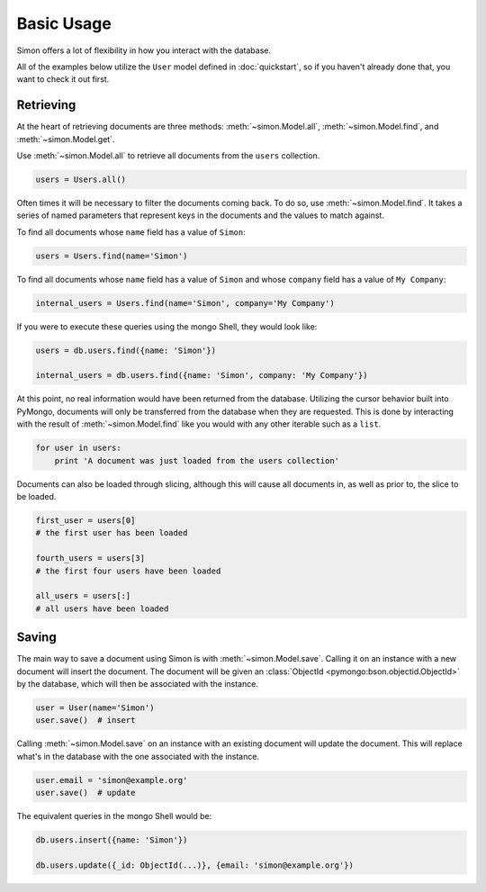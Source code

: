 Basic Usage
===========

Simon offers a lot of flexibility in how you interact with the database.

All of the examples below utilize the ``User`` model defined in
:doc:`quickstart`, so if you haven't already done that, you want to
check it out first.


Retrieving
----------

At the heart of retrieving documents are three methods:
:meth:`~simon.Model.all`, :meth:`~simon.Model.find`, and
:meth:`~simon.Model.get`.

Use :meth:`~simon.Model.all` to retrieve all documents from the
``users`` collection.

.. code-block:: python

    users = Users.all()

Often times it will be necessary to filter the documents coming back. To
do so, use :meth:`~simon.Model.find`. It takes a series of named
parameters that represent keys in the documents and the values to match
against.

To find all documents whose ``name`` field has a value of ``Simon``:

.. code-block:: python

    users = Users.find(name='Simon')

To find all documents whose ``name`` field has a value of ``Simon``
and whose ``company`` field has a value of ``My Company``:

.. code-block:: python

    internal_users = Users.find(name='Simon', company='My Company')

If you were to execute these queries using the mongo Shell, they would
look like:

.. code-block:: javascript

    users = db.users.find({name: 'Simon'})

    internal_users = db.users.find({name: 'Simon', company: 'My Company'})

At this point, no real information would have been returned from the
database. Utilizing the cursor behavior built into PyMongo, documents
will only be transferred from the database when they are requested. This
is done by interacting with the result of :meth:`~simon.Model.find` like
you would with any other iterable such as a ``list``.

.. code-block:: python

    for user in users:
        print 'A document was just loaded from the users collection'

Documents can also be loaded through slicing, although this will cause
all documents in, as well as prior to, the slice to be loaded.

.. code-block:: python

    first_user = users[0]
    # the first user has been loaded

    fourth_users = users[3]
    # the first four users have been loaded

    all_users = users[:]
    # all users have been loaded


Saving
------

The main way to save a document using Simon is with
:meth:`~simon.Model.save`. Calling it on an instance with a new document
will insert the document. The document will be given an
:class:`ObjectId <pymongo:bson.objectid.ObjectId>` by the database,
which will then be associated with the instance.

.. code-block:: python

    user = User(name='Simon')
    user.save()  # insert

Calling :meth:`~simon.Model.save` on an instance with an existing
document will update the document. This will replace what's in the
database with the one associated with the instance.

.. code-block:: python

    user.email = 'simon@example.org'
    user.save()  # update

The equivalent queries in the mongo Shell would be:

.. code-block:: javascript

    db.users.insert({name: 'Simon'})

    db.users.update({_id: ObjectId(...)}, {email: 'simon@example.org'})
